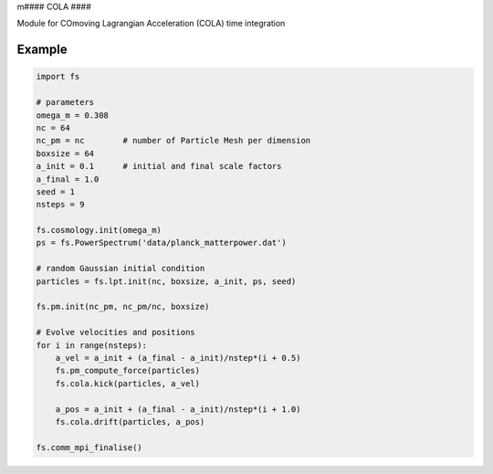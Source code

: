 m####
COLA
####

Module for COmoving Lagrangian Acceleration (COLA) time integration

.. py:function:: cola.drift(particles, a_pos)


   Evolve particle positions from `particles.a_pos` to `a_pos`
   
   :param Particles particles:
   :param float a_pos: scale factor after the drift	     


.. py:function:: cola.kick(particles, a_vel)

   Evolve particle positions from `particles.a_vel` to `a_vel`
   using `particles.force`

   :param Particles particles:
   :param float a_vel: scale factor after the drift
   

Example
=======
   
.. code-block:: python

   import fs

   # parameters
   omega_m = 0.308
   nc = 64
   nc_pm = nc        # number of Particle Mesh per dimension
   boxsize = 64
   a_init = 0.1      # initial and final scale factors
   a_final = 1.0
   seed = 1
   nsteps = 9

   fs.cosmology.init(omega_m)
   ps = fs.PowerSpectrum('data/planck_matterpower.dat')

   # random Gaussian initial condition
   particles = fs.lpt.init(nc, boxsize, a_init, ps, seed)

   fs.pm.init(nc_pm, nc_pm/nc, boxsize)

   # Evolve velocities and positions
   for i in range(nsteps):
       a_vel = a_init + (a_final - a_init)/nstep*(i + 0.5)
       fs.pm_compute_force(particles)
       fs.cola.kick(particles, a_vel)

       a_pos = a_init + (a_final - a_init)/nstep*(i + 1.0)
       fs.cola.drift(particles, a_pos)

   fs.comm_mpi_finalise()

